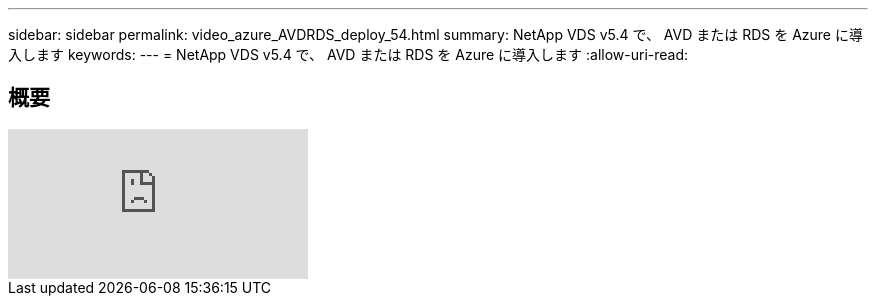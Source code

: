 ---
sidebar: sidebar 
permalink: video_azure_AVDRDS_deploy_54.html 
summary: NetApp VDS v5.4 で、 AVD または RDS を Azure に導入します 
keywords:  
---
= NetApp VDS v5.4 で、 AVD または RDS を Azure に導入します
:allow-uri-read: 




== 概要

video::Gp2DzWBc0Go[youtube, ]